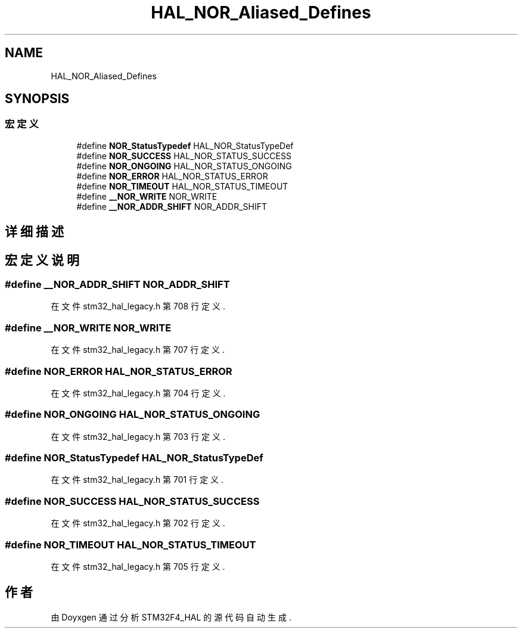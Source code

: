 .TH "HAL_NOR_Aliased_Defines" 3 "2020年 八月 7日 星期五" "Version 1.24.0" "STM32F4_HAL" \" -*- nroff -*-
.ad l
.nh
.SH NAME
HAL_NOR_Aliased_Defines
.SH SYNOPSIS
.br
.PP
.SS "宏定义"

.in +1c
.ti -1c
.RI "#define \fBNOR_StatusTypedef\fP   HAL_NOR_StatusTypeDef"
.br
.ti -1c
.RI "#define \fBNOR_SUCCESS\fP   HAL_NOR_STATUS_SUCCESS"
.br
.ti -1c
.RI "#define \fBNOR_ONGOING\fP   HAL_NOR_STATUS_ONGOING"
.br
.ti -1c
.RI "#define \fBNOR_ERROR\fP   HAL_NOR_STATUS_ERROR"
.br
.ti -1c
.RI "#define \fBNOR_TIMEOUT\fP   HAL_NOR_STATUS_TIMEOUT"
.br
.ti -1c
.RI "#define \fB__NOR_WRITE\fP   NOR_WRITE"
.br
.ti -1c
.RI "#define \fB__NOR_ADDR_SHIFT\fP   NOR_ADDR_SHIFT"
.br
.in -1c
.SH "详细描述"
.PP 

.SH "宏定义说明"
.PP 
.SS "#define __NOR_ADDR_SHIFT   NOR_ADDR_SHIFT"

.PP
在文件 stm32_hal_legacy\&.h 第 708 行定义\&.
.SS "#define __NOR_WRITE   NOR_WRITE"

.PP
在文件 stm32_hal_legacy\&.h 第 707 行定义\&.
.SS "#define NOR_ERROR   HAL_NOR_STATUS_ERROR"

.PP
在文件 stm32_hal_legacy\&.h 第 704 行定义\&.
.SS "#define NOR_ONGOING   HAL_NOR_STATUS_ONGOING"

.PP
在文件 stm32_hal_legacy\&.h 第 703 行定义\&.
.SS "#define NOR_StatusTypedef   HAL_NOR_StatusTypeDef"

.PP
在文件 stm32_hal_legacy\&.h 第 701 行定义\&.
.SS "#define NOR_SUCCESS   HAL_NOR_STATUS_SUCCESS"

.PP
在文件 stm32_hal_legacy\&.h 第 702 行定义\&.
.SS "#define NOR_TIMEOUT   HAL_NOR_STATUS_TIMEOUT"

.PP
在文件 stm32_hal_legacy\&.h 第 705 行定义\&.
.SH "作者"
.PP 
由 Doyxgen 通过分析 STM32F4_HAL 的 源代码自动生成\&.
